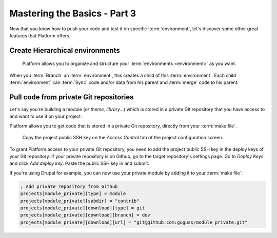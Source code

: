Mastering the Basics - Part 3
=============================

Now that you know how to push your code and test it on specific :term:`environment`, let's discover some other great features that Platform offers.

Create Hierarchical environments
--------------------------------
.. figure:: images/clone-hierarchy.png
   :alt: Understand hierarchical environments.

   Platform allows you to organize and structure your :term:`environments <environment>` as you want.

When you :term:`Branch` an :term:`environment`, this creates a child of this :term:`environment`. Each child :term:`environment` can :term:`Sync` code and/or data from his parent and :term:`merge` code to his parent.

.. seealso::
  * :ref:`best_practices`

Pull code from private Git repositories
---------------------------------------
Let's say you're building a module (*or theme, library...*) which is stored in a private Git repository that you have access to and want to use it on your project.

Platform allows you to get code that is stored in a private Git repository, directly from your :term:`make file`.

.. figure:: images/ssh-key.png
   :alt: Get the project public SSH key.

   Copy the project public SSH key on the *Access Control* tab of the project configuration screen.

To grant Platform access to your private Git repository, you need to add the project public SSH key in the deploy keys of your Git repository. If your private repository is on Github, go to the target repository's settings page. Go to *Deploy Keys* and click *Add deploy key*. Paste the public SSH key in and submit.

If you're using Drupal for example, you can now use your private module by adding it to your :term:`make file`:

.. code-block:: ini

  ; Add private repository from Github
  projects[module_private][type] = module
  projects[module_private][subdir] = "contrib"
  projects[module_private][download][type] = git
  projects[module_private][download][branch] = dev
  projects[module_private][download][url] = "git@github.com:guguss/module_private.git"

